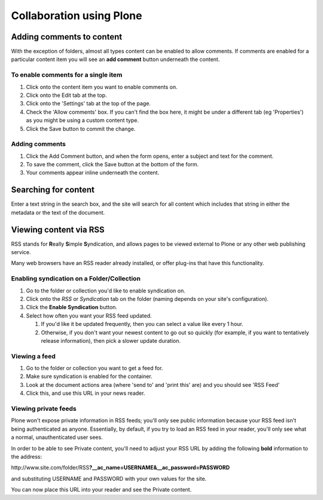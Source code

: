 Collaboration using Plone
*************************


Adding comments to content
==========================
.. Comments are an important part of collaboration within your portal.

With the exception of folders, almost all types content can be enabled to
allow comments. If comments are enabled for a particular content item you
will see an **add comment**  button underneath the content.


To enable comments for a single item
------------------------------------

1. Click onto the content item you want to enable comments on.
2. Click onto the Edit tab at the top.
3. Click onto the 'Settings' tab at the top of the page.
4. Check the 'Allow comments' box. If you can't find the box here, it might
   be under a different tab (eg 'Properties') as you might be using a custom
   content type.
5. Click the Save button to commit the change.

.. image:: images/comments.png
   :alt: Add comments button


Adding comments
---------------

1. Click the Add Comment button, and when the form opens, enter a subject and
   text for the comment.
2. To save the comment, click the Save button at the bottom of the form.
3. Your comments appear inline underneath the content.


Searching for content
=====================
.. Your portal contains a search engine called LiveSearch which can quickly
   execute a full text search of all documents.

Enter a text string in the search box, and the site will search for all
content which includes that string in either the metadata or the text of the
document.

.. image:: images/live_search.png
   :alt: Live Search


Viewing content via RSS
=======================
.. Rather than having to check each individual folder that may have content
   that you are interested in, you can view the RSS version of that file using
   an news reader.

RSS stands for **R**\eally **S**\imple **S**\yndication, and allows pages
to be viewed external to Plone or any other web publishing service.

Many web browsers have an RSS reader already installed, or offer plug-ins that
have this functionality.


Enabling syndication on a Folder/Collection
-------------------------------------------

1. Go to the folder or collection you'd like to enable syndication on.
2. Click onto the *RSS* or *Syndication* tab on the folder (naming depends on
   your site's configuration).
3. Click the **Enable Syndication** button.
4. Select how often you want your RSS feed updated.

   1. If you'd like it be updated frequently, then you can select a value like
      every 1 hour.
   2. Otherwise, if you don't want your newest content to go out so quickly
      (for example, if you want to tentatively release information), then pick
      a slower update duration.


Viewing a feed
--------------

1. Go to the folder or collection you want to get a feed for.
2. Make sure syndication is enabled for the container.
3. Look at the document actions area (where 'send to' and 'print this' are)
   and you should see 'RSS Feed'
4. Click this, and use this URL in your news reader.


Viewing private feeds
---------------------

Plone won't expose private information in RSS feeds; you'll only see public
information because your RSS feed isn't being authenticated as anyone.
Essentially, by default, if you try to load an RSS feed in your reader, you'll
only see what a normal, unauthenticated user sees.

In order to be able to see Private content, you'll need to adjust your RSS URL
by adding the following **bold**  information to the address:

\http://www.site.com/folder/RSS\ **?__ac_name=USERNAME\&__ac_password=PASSWORD**

and substituting USERNAME and PASSWORD with your own values for the site.

You can now place this URL into your reader and see the Private content.
